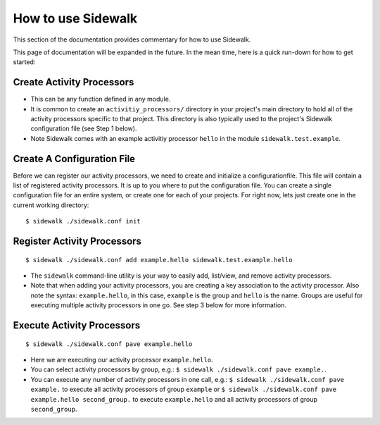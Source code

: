 .. _use:

How to use Sidewalk
===================

This section of the documentation provides commentary for how to use Sidewalk.

This page of documentation will be expanded in the future. In the mean time, here is a quick run-down for how to get started:

Create Activity Processors
--------------------------

- This can be any function defined in any module.
- It is common to create an ``activitiy_processors/`` directory in your project's main directory to hold all of the activity processors specific to that project. This directory is also typically used to the project's Sidewalk configuration file (see Step 1 below).
- Note Sidewalk comes with an example activitiy processor ``hello`` in the module ``sidewalk.test.example``.

Create A Configuration File
---------------------------

Before we can register our activity processors, we need to create and initialize a configurationfile. This file will contain a list of registered activity processors. It is up to you where to put the configuration file. You can create a single configuration file for an entire system, or create one for each of your projects. For right now, lets just create one in the current working directory:

::

        $ sidewalk ./sidewalk.conf init

Register Activity Processors
----------------------------

::

        $ sidewalk ./sidewalk.conf add example.hello sidewalk.test.example.hello

- The ``sidewalk`` command-line utility is your way to easily add, list/view, and remove activity processors.
- Note that when adding your activity processors, you are creating a key association to the activity processor. Also note the syntax: ``example.hello``, in this case, ``example`` is the group and ``hello`` is the name. Groups are useful for executing multiple activity processors in one go. See step 3 below for more information.

Execute Activity Processors
---------------------------

::

        $ sidewalk ./sidewalk.conf pave example.hello

- Here we are executing our activity processor ``example.hello``.
- You can select activity processors by group, e.g.: ``$ sidewalk ./sidewalk.conf pave example.``.
- You can execute any number of activity processors in one call, e.g.: ``$ sidewalk ./sidewalk.conf pave example.`` to execute all activity processors of group ``example`` or ``$ sidewalk ./sidewalk.conf pave example.hello second_group.`` to execute ``example.hello`` and all activity processors of group ``second_group``.
